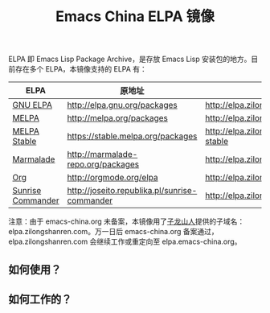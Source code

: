 #+TITLE: Emacs China ELPA 镜像

#+OPTIONS: num:nil toc:nil
#+OPTIONS: html-style:nil html-scripts:nil
#+OPTIONS: html-preamble:nil html-postamble:nil

ELPA 即 Emacs Lisp Package Archive，是存放 Emacs Lisp 安装包的地方。目前存在多个 ELPA，本镜像支持的 ELPA 有：

| ELPA              | 原地址                                        | 镜像地址                                   |
|-------------------+-----------------------------------------------+--------------------------------------------|
| [[http://elpa.gnu.org/][GNU ELPA]]          | http://elpa.gnu.org/packages                  | http://elpa.zilongshanren.com/gnu          |
| [[https://melpa.org/][MELPA]]             | http://melpa.org/packages                     | http://elpa.zilongshanren.com/melpa        |
| [[http://stable.melpa.org/#/][MELPA Stable]]      | https://stable.melpa.org/packages             | http://elpa.zilongshanren.com/melpa-stable |
| [[Https://marmalade-repo.org/][Marmalade]]         | http://marmalade-repo.org/packages            | http://elpa.zilongshanren.com/marmalade    |
| [[http://orgmode.org/elpa.html][Org]]               | http://orgmode.org/elpa                       | http://elpa.zilongshanren.com/org          |
| [[http://joseito.republika.pl/sunrise-commander/][Sunrise Commander]] | http://joseito.republika.pl/sunrise-commander | http://elpa.zilongshanren.com/sc           |

注意：由于 emacs-china.org 未备案，本镜像用了[[http://zilongshanren.com/][子龙山人]]提供的子域名：elpa.zilongshanren.com。万一日后 emacs-china.org 备案通过，elpa.zilongshanren.com 会继续工作或重定向至 elpa.emacs-china.org。

** 如何使用？

** 如何工作的？
